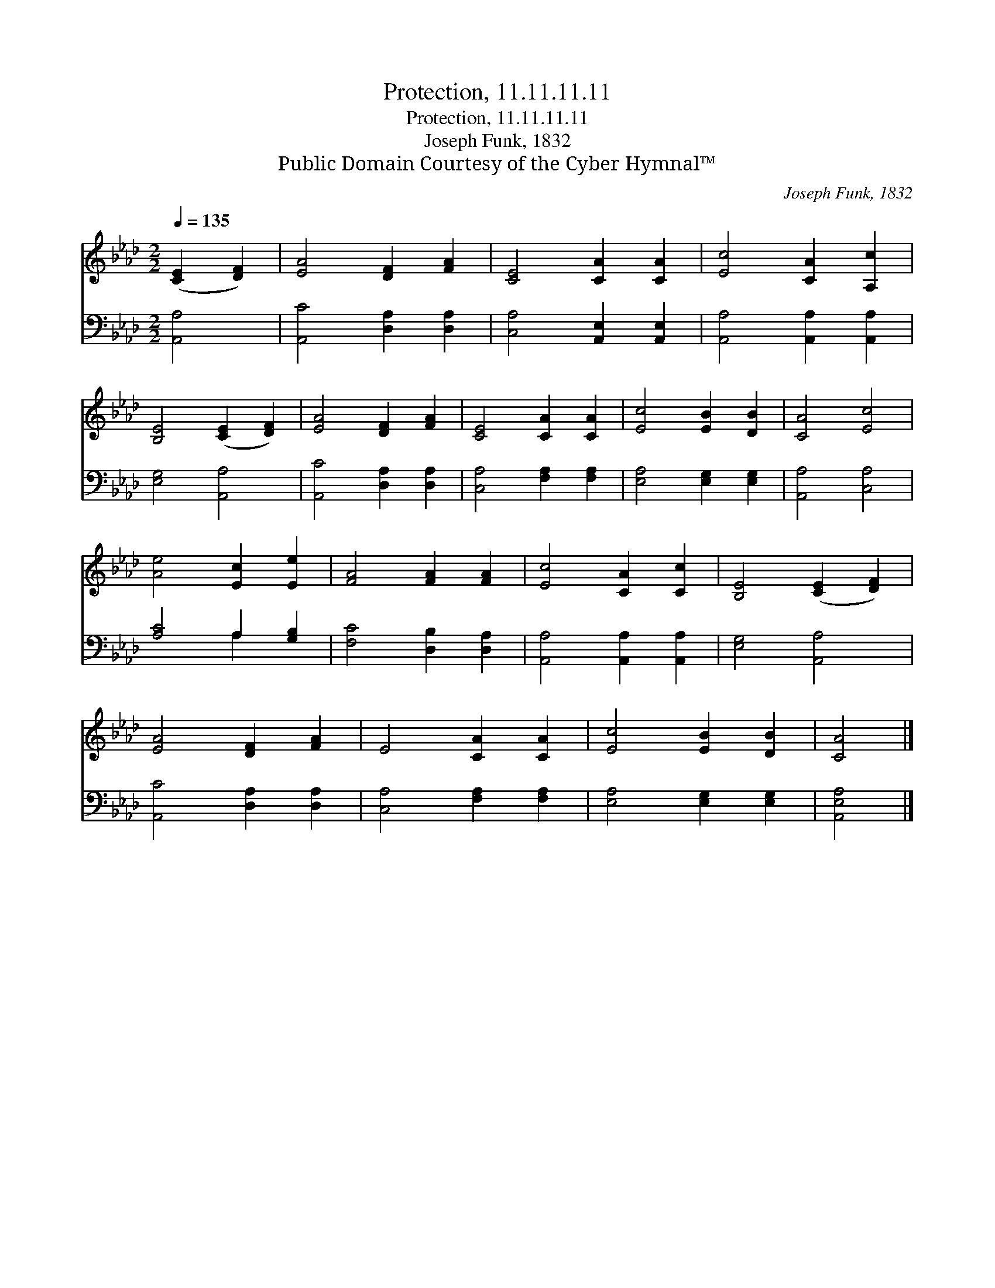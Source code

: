 X:1
T:Protection, 11.11.11.11
T:Protection, 11.11.11.11
T:Joseph Funk, 1832
T:Public Domain Courtesy of the Cyber Hymnal™
C:Joseph Funk, 1832
Z:Public Domain
Z:Courtesy of the Cyber Hymnal™
%%score 1 ( 2 3 )
L:1/8
Q:1/4=135
M:2/2
K:Ab
V:1 treble 
V:2 bass 
V:3 bass 
V:1
 ([CE]2 [DF]2) | [EA]4 [DF]2 [FA]2 | [CE]4 [CA]2 [CA]2 | [Ec]4 [CA]2 [A,c]2 | %4
 [B,E]4 ([CE]2 [DF]2) | [EA]4 [DF]2 [FA]2 | [CE]4 [CA]2 [CA]2 | [Ec]4 [EB]2 [DB]2 | [CA]4 [Ec]4 | %9
 [Ae]4 [Ec]2 [Ee]2 | [FA]4 [FA]2 [FA]2 | [Ec]4 [CA]2 [Cc]2 | [B,E]4 ([CE]2 [DF]2) | %13
 [EA]4 [DF]2 [FA]2 | E4 [CA]2 [CA]2 | [Ec]4 [EB]2 [DB]2 | [CA]4 |] %17
V:2
 [A,,A,]4 | [A,,C]4 [D,A,]2 [D,A,]2 | [C,A,]4 [A,,E,]2 [A,,E,]2 | [A,,A,]4 [A,,A,]2 [A,,A,]2 | %4
 [E,G,]4 [A,,A,]4 | [A,,C]4 [D,A,]2 [D,A,]2 | [C,A,]4 [F,A,]2 [F,A,]2 | [E,A,]4 [E,G,]2 [E,G,]2 | %8
 [A,,A,]4 [C,A,]4 | [A,C]4 A,2 [G,B,]2 | [F,C]4 [D,B,]2 [D,A,]2 | [A,,A,]4 [A,,A,]2 [A,,A,]2 | %12
 [E,G,]4 [A,,A,]4 | [A,,C]4 [D,A,]2 [D,A,]2 | [C,A,]4 [F,A,]2 [F,A,]2 | [E,A,]4 [E,G,]2 [E,G,]2 | %16
 [A,,E,A,]4 |] %17
V:3
 x4 | x8 | x8 | x8 | x8 | x8 | x8 | x8 | x8 | x4 A,2 x2 | x8 | x8 | x8 | x8 | x8 | x8 | x4 |] %17

